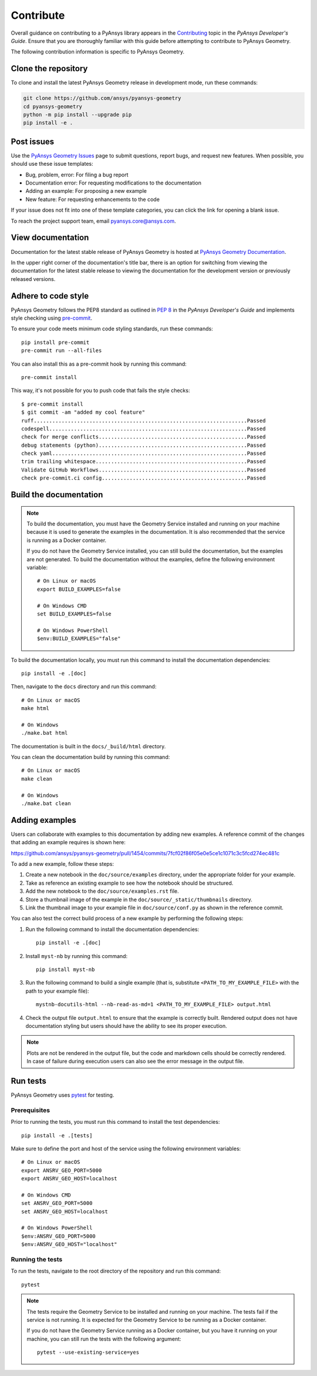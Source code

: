 Contribute
##########

Overall guidance on contributing to a PyAnsys library appears in the
`Contributing <https://dev.docs.pyansys.com/how-to/contributing.html>`_ topic
in the *PyAnsys Developer's Guide*. Ensure that you are thoroughly familiar
with this guide before attempting to contribute to PyAnsys Geometry.

The following contribution information is specific to PyAnsys Geometry.

Clone the repository
--------------------

To clone and install the latest PyAnsys Geometry release in development mode, run
these commands:

.. code::

    git clone https://github.com/ansys/pyansys-geometry
    cd pyansys-geometry
    python -m pip install --upgrade pip
    pip install -e .


Post issues
-----------

Use the `PyAnsys Geometry Issues <https://github.com/ansys/pyansys-geometry/issues>`_
page to submit questions, report bugs, and request new features. When possible, you
should use these issue templates:

* Bug, problem, error: For filing a bug report
* Documentation error: For requesting modifications to the documentation
* Adding an example: For proposing a new example
* New feature: For requesting enhancements to the code

If your issue does not fit into one of these template categories, you can click
the link for opening a blank issue.

To reach the project support team, email `pyansys.core@ansys.com <pyansys.core@ansys.com>`_.

View documentation
------------------

Documentation for the latest stable release of PyAnsys Geometry is hosted at
`PyAnsys Geometry Documentation <https://geometry.docs.pyansys.com>`_.

In the upper right corner of the documentation's title bar, there is an option
for switching from viewing the documentation for the latest stable release
to viewing the documentation for the development version or previously
released versions.

Adhere to code style
--------------------

PyAnsys Geometry follows the PEP8 standard as outlined in
`PEP 8 <https://dev.docs.pyansys.com/coding-style/pep8.html>`_ in
the *PyAnsys Developer's Guide* and implements style checking using
`pre-commit <https://pre-commit.com/>`_.

To ensure your code meets minimum code styling standards, run these commands::

  pip install pre-commit
  pre-commit run --all-files

You can also install this as a pre-commit hook by running this command::

  pre-commit install

This way, it's not possible for you to push code that fails the style checks::

  $ pre-commit install
  $ git commit -am "added my cool feature"
  ruff.....................................................................Passed
  codespell................................................................Passed
  check for merge conflicts................................................Passed
  debug statements (python)................................................Passed
  check yaml...............................................................Passed
  trim trailing whitespace.................................................Passed
  Validate GitHub Workflows................................................Passed
  check pre-commit.ci config...............................................Passed

Build the documentation
-----------------------

.. note::

  To build the documentation, you must have the Geometry Service
  installed and running on your machine because it is used to generate the
  examples in the documentation. It is also recommended that the
  service is running as a Docker container.

  If you do not have the Geometry Service installed, you can still build the
  documentation, but the examples are not generated. To build the
  documentation without the examples, define the following environment variable::

      # On Linux or macOS
      export BUILD_EXAMPLES=false

      # On Windows CMD
      set BUILD_EXAMPLES=false

      # On Windows PowerShell
      $env:BUILD_EXAMPLES="false"

To build the documentation locally, you must run this command to install the
documentation dependencies::

  pip install -e .[doc]

Then, navigate to the ``docs`` directory and run this command::

  # On Linux or macOS
  make html

  # On Windows
  ./make.bat html

The documentation is built in the ``docs/_build/html`` directory.

You can clean the documentation build by running this command::

  # On Linux or macOS
  make clean

  # On Windows
  ./make.bat clean

Adding examples
---------------

Users can collaborate with examples to this documentation by adding new examples. A reference
commit of the changes that adding an example requires is shown here:

https://github.com/ansys/pyansys-geometry/pull/1454/commits/7fcf02f86f05e0e5ce1c1071c3c5fcd274ec481c

To add a new example, follow these steps:

1. Create a new notebook in the ``doc/source/examples`` directory, under the appropriate
   folder for your example.
2. Take as reference an existing example to see how the notebook should be structured.
3. Add the new notebook to the ``doc/source/examples.rst`` file.
4. Store a thumbnail image of the example in the ``doc/source/_static/thumbnails`` directory.
5. Link the thumbnail image to your example file in ``doc/source/conf.py`` as shown in the reference commit.

You can also test the correct build process of a new example by performing the following steps:

1. Run the following command to install the documentation dependencies::

    pip install -e .[doc]

2. Install ``myst-nb`` by running this command::

    pip install myst-nb

3. Run the following command to build a single example (that is, substitute
   ``<PATH_TO_MY_EXAMPLE_FILE>`` with the path to your example file)::

    mystnb-docutils-html --nb-read-as-md=1 <PATH_TO_MY_EXAMPLE_FILE> output.html

4. Check the output file ``output.html`` to ensure that the example is correctly built.
   Rendered output does not have documentation styling but users should have the
   ability to see its proper execution.

.. note::

  Plots are not be rendered in the output file, but the code and markdown cells should
  be correctly rendered. In case of failure during execution users can also see the error
  message in the output file.

Run tests
---------

PyAnsys Geometry uses `pytest <https://docs.pytest.org/en/stable/>`_ for testing.

Prerequisites
^^^^^^^^^^^^^

Prior to running the tests, you must run this command to install the test dependencies::

  pip install -e .[tests]

Make sure to define the port and host of the service using the following environment variables::

  # On Linux or macOS
  export ANSRV_GEO_PORT=5000
  export ANSRV_GEO_HOST=localhost

  # On Windows CMD
  set ANSRV_GEO_PORT=5000
  set ANSRV_GEO_HOST=localhost

  # On Windows PowerShell
  $env:ANSRV_GEO_PORT=5000
  $env:ANSRV_GEO_HOST="localhost"

Running the tests
^^^^^^^^^^^^^^^^^

To run the tests, navigate to the root directory of the repository and run this command::

  pytest

.. note::

  The tests require the Geometry Service to be installed and running on your machine.
  The tests fail if the service is not running. It is expected for the Geometry
  Service to be running as a Docker container.

  If you do not have the Geometry Service running as a Docker container, but you have it
  running on your machine, you can still run the tests with the following argument::

    pytest --use-existing-service=yes